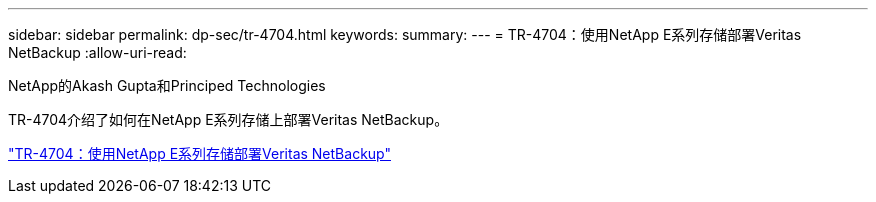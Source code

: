 ---
sidebar: sidebar 
permalink: dp-sec/tr-4704.html 
keywords:  
summary:  
---
= TR-4704：使用NetApp E系列存储部署Veritas NetBackup
:allow-uri-read: 


NetApp的Akash Gupta和Principed Technologies

[role="lead"]
TR-4704介绍了如何在NetApp E系列存储上部署Veritas NetBackup。

link:https://www.netapp.com/pdf.html?item=/media/16433-tr-4704pdf.pdf["TR-4704：使用NetApp E系列存储部署Veritas NetBackup"^]
